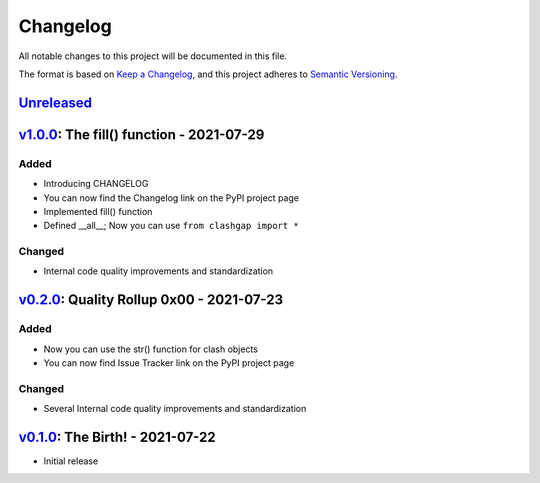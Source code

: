 *********
Changelog
*********

All notable changes to this project will be documented in this file.

The format is based on `Keep a Changelog <https://keepachangelog.com/en/1.0.0/>`__, and this project adheres to `Semantic Versioning <https://semver.org/spec/v2.0.0.html>`__.

`Unreleased <https://github.com/NioGreek/Clashgap/compare/v0.2.0...HEAD>`__
===========================================================================

`v1.0.0 <https://github.com/NioGreek/Clashgap/compare/v0.2.0...v1.0.0>`__: The fill() function - 2021-07-29
===========================================================================================================

Added
-----

-  Introducing CHANGELOG
-  You can now find the Changelog link on the PyPI project page
-  Implemented fill() function
-  Defined __all__; Now you can use ``from clashgap import *``

Changed
-------

-  Internal code quality improvements and standardization

`v0.2.0 <https://github.com/NioGreek/Clashgap/compare/v0.1.0...v0.2.0>`__: Quality Rollup 0x00 - 2021-07-23
===========================================================================================================

Added
-----

-  Now you can use the str() function for clash objects
-  You can now find Issue Tracker link on the PyPI project page

Changed
-------

-  Several Internal code quality improvements and standardization

`v0.1.0 <https://github.com/NioGreek/Clashgap/releases/tag/v0.1.0>`__: The Birth! - 2021-07-22
==============================================================================================

-  Initial release
